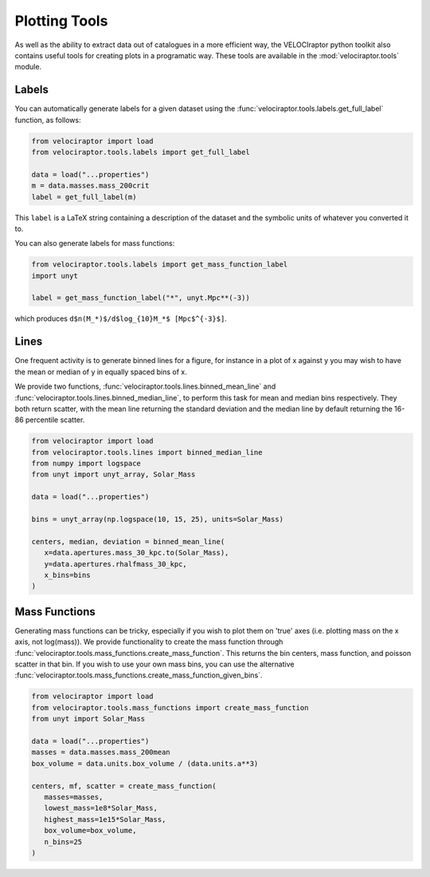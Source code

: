 Plotting Tools
==============

As well as the ability to extract data out of catalogues in a more efficient
way, the VELOCIraptor python toolkit also contains useful tools for creating
plots in a programatic way. These tools are available in the
:mod:`velociraptor.tools` module.

Labels
------

You can automatically generate labels for a given dataset using the
:func:`velociraptor.tools.labels.get_full_label` function, as follows:

.. code-block:: python

   from velociraptor import load
   from velociraptor.tools.labels import get_full_label

   data = load("...properties")
   m = data.masses.mass_200crit
   label = get_full_label(m)

This ``label`` is a LaTeX string containing a description of the dataset and
the symbolic units of whatever you converted it to.

You can also generate labels for mass functions:

.. code-block:: python

   from velociraptor.tools.labels import get_mass_function_label
   import unyt

   label = get_mass_function_label("*", unyt.Mpc**(-3))

which produces ``d$n(M_*)$/d$log_{10}M_*$ [Mpc$^{-3}$]``.


Lines
-----

One frequent activity is to generate binned lines for a figure, for instance
in a plot of x against y you may wish to have the mean or median of y in
equally spaced bins of x.

We provide two functions, :func:`velociraptor.tools.lines.binned_mean_line`
and :func:`velociraptor.tools.lines.binned_median_line`, to perform this task
for mean and median bins respectively. They both return scatter, with the
mean line returning the standard deviation and the median line by default
returning the 16-86 percentile scatter.

.. code-block:: python

   from velociraptor import load
   from velociraptor.tools.lines import binned_median_line
   from numpy import logspace
   from unyt import unyt_array, Solar_Mass

   data = load("...properties")

   bins = unyt_array(np.logspace(10, 15, 25), units=Solar_Mass)

   centers, median, deviation = binned_mean_line(
      x=data.apertures.mass_30_kpc.to(Solar_Mass),
      y=data.apertures.rhalfmass_30_kpc,
      x_bins=bins
   )


Mass Functions
--------------

Generating mass functions can be tricky, especially if you wish to plot them on
'true' axes (i.e. plotting mass on the x axis, not log(mass)). We provide
functionality to create the mass function through
:func:`velociraptor.tools.mass_functions.create_mass_function`. This returns the
bin centers, mass function, and poisson scatter in that bin. If you wish to use
your own mass bins, you can use the alternative
:func:`velociraptor.tools.mass_functions.create_mass_function_given_bins`.

.. code-block:: python

   from velociraptor import load
   from velociraptor.tools.mass_functions import create_mass_function
   from unyt import Solar_Mass

   data = load("...properties")
   masses = data.masses.mass_200mean
   box_volume = data.units.box_volume / (data.units.a**3)

   centers, mf, scatter = create_mass_function(
      masses=masses,
      lowest_mass=1e8*Solar_Mass,
      highest_mass=1e15*Solar_Mass,
      box_volume=box_volume,
      n_bins=25
   )
